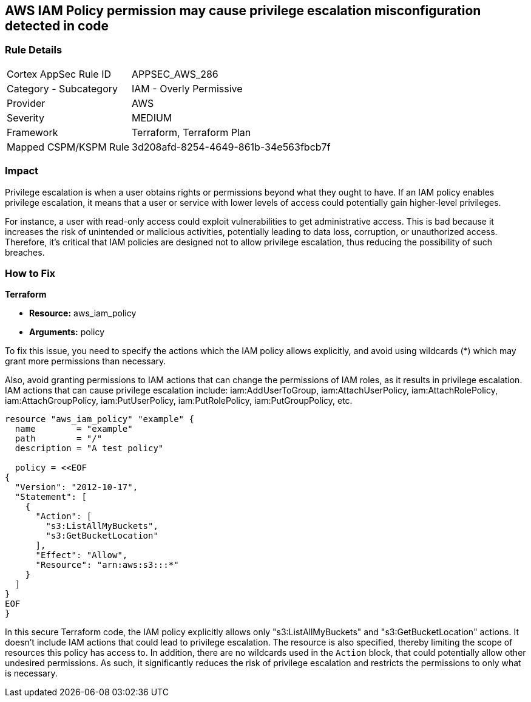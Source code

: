 
== AWS IAM Policy permission may cause privilege escalation misconfiguration detected in code

=== Rule Details

[cols="1,2"]
|===
|Cortex AppSec Rule ID |APPSEC_AWS_286
|Category - Subcategory |IAM - Overly Permissive
|Provider |AWS
|Severity |MEDIUM
|Framework |Terraform, Terraform Plan
|Mapped CSPM/KSPM Rule |3d208afd-8254-4649-861b-34e563fbcb7f
|===


=== Impact
Privilege escalation is when a user obtains rights or permissions beyond what they ought to have. If an IAM policy enables privilege escalation, it means that a user or service with lower levels of access could potentially gain higher-level privileges. 

For instance, a user with read-only access could exploit vulnerabilities to get administrative access. This is bad because it increases the risk of unintended or malicious activities, potentially leading to data loss, corruption, or unauthorized access. Therefore, it's critical that IAM policies are designed not to allow privilege escalation, thus reducing the possibility of such breaches.

=== How to Fix

*Terraform*

* *Resource:* aws_iam_policy
* *Arguments:* policy

To fix this issue, you need to specify the actions which the IAM policy allows explicitly, and avoid using wildcards (*) which may grant more permissions than necessary. 

Also, avoid granting permissions to IAM actions that can change the permissions of IAM roles, as it results in privilege escalation. IAM actions that can cause privilege escalation include: iam:AddUserToGroup, iam:AttachUserPolicy, iam:AttachRolePolicy, iam:AttachGroupPolicy, iam:PutUserPolicy, iam:PutRolePolicy, iam:PutGroupPolicy, etc.

[source,go]
----
resource "aws_iam_policy" "example" {
  name        = "example"
  path        = "/"
  description = "A test policy"

  policy = <<EOF
{
  "Version": "2012-10-17",
  "Statement": [
    {
      "Action": [
        "s3:ListAllMyBuckets",
        "s3:GetBucketLocation"
      ],
      "Effect": "Allow",
      "Resource": "arn:aws:s3:::*"
    }
  ]
}
EOF
}
----

In this secure Terraform code, the IAM policy explicitly allows only "s3:ListAllMyBuckets" and "s3:GetBucketLocation" actions. It doesn't include IAM actions that could lead to privilege escalation. The resource is also specified, thereby limiting the scope of resources this policy has access to. In addition, there are no wildcards used in the `Action` block, that could potentially allow other undesired permissions. As such, it significantly reduces the risk of privilege escalation and restricts the permissions to only what is necessary.

